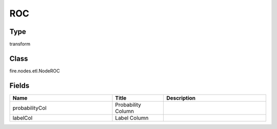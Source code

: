 ROC
=========== 



Type
--------- 

transform

Class
--------- 

fire.nodes.etl.NodeROC

Fields
--------- 

.. list-table::
      :widths: 10 5 10
      :header-rows: 1

      * - Name
        - Title
        - Description
      * - probabilityCol
        - Probability Column
        - 
      * - labelCol
        - Label Column
        - 





